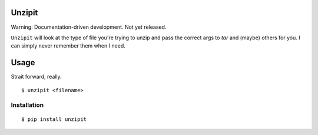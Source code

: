 Unzipit
-------

Warning: Documentation-driven development. Not yet released.

``Unzipit`` will look at the type of file you're trying to unzip and pass the correct args to `tar` and (maybe) others for you. I can simply never remember them when I need. 

Usage
-----

Strait forward, really. ::

    $ unzipit <filename>


Installation
============

::

    $ pip install unzipit
    

    
